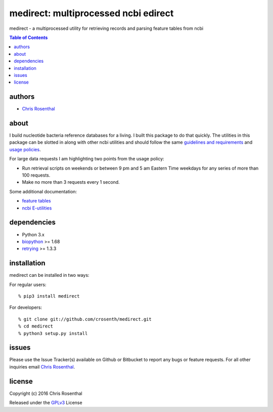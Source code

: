 =====================================
medirect: multiprocessed ncbi edirect
=====================================

medirect - a multiprocessed utility for retrieving records and parsing feature tables from ncbi

.. contents:: Table of Contents

authors
=======

* `Chris Rosenthal <crosenth@gmail.com>`_

about
=====

I build nucleotide bacteria reference databases for a living.  I built this 
package to do that quickly.  The utilities in this package can be slotted
in along with other ncbi utilities and should follow the same 
`guidelines and requirements <https://www.ncbi.nlm.nih.gov/books/NBK25497/#_chapter2_Usage_Guidelines_and_Requiremen_>`_
and 
`usage policies <https://www.ncbi.nlm.nih.gov/home/about/policies.shtml>`_.

For large data requests I am highlighting two points from the usage policy:

* Run retrieval scripts on weekends or between 9 pm and 5 am Eastern Time weekdays for any series of more than 100 requests.
* Make no more than 3 requests every 1 second.

Some additional documentation:

* `feature tables <http://www.ncbi.nlm.nih.gov/projects/Sequin/table.html>`_
* `ncbi E-utilities <https://www.ncbi.nlm.nih.gov/books/NBK25501/>`_

dependencies
============

* Python 3.x
* `biopython <https://pypi.python.org/pypi/biopython>`_ >= 1.68
* `retrying <https://pypi.python.org/pypi/retrying>`_ >= 1.3.3

installation
============

medirect can be installed in two ways:

For regular users::

  % pip3 install medirect

For developers::

  % git clone git://github.com/crosenth/medirect.git 
  % cd medirect
  % python3 setup.py install

issues
======

Please use the Issue Tracker(s) available on Github or Bitbucket to report any bugs
or feature requests.  For all other inquiries email `Chris Rosenthal <crosenth@gmail.com>`_.

license
=======

Copyright (c) 2016 Chris Rosenthal

Released under the `GPLv3 <http://www.gnu.org/copyleft/gpl.html>`_ License
